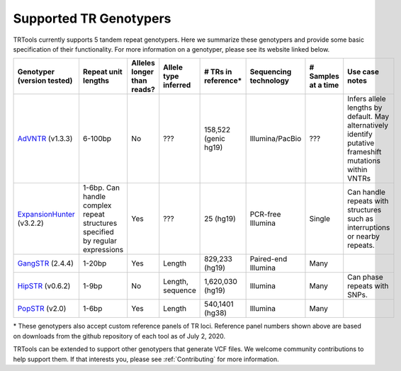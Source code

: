 Supported TR Genotypers
=======================

TRTools currently supports 5 tandem repeat genotypers.
Here we summarize these genotypers and provide some basic specification of their functionality.
For more information on a genotyper, please see its website linked below.

+----------------------------+--------------------------+----------------------------+------------------------+--------------------------+-------------------------+------------------------+--------------------------------------+
| Genotyper (version tested) |  Repeat unit lengths     | Alleles longer than reads? | Allele type inferred   |  # TRs in reference\*    | Sequencing technology   | # Samples at a time    |     Use case notes                   |
+============================+==========================+============================+========================+==========================+=========================+========================+======================================+
|      AdVNTR_ (v1.3.3)      |  6-100bp                 | No                         | ???                    |   158,522 (genic hg19)   | Illumina/PacBio         | ???                    | Infers allele lengths by default. May|
|                            |                          |                            |                        |                          |                         |                        | alternatively identify putative      |
|                            |                          |                            |                        |                          |                         |                        | frameshift mutations within VNTRs    |
+----------------------------+--------------------------+----------------------------+------------------------+--------------------------+-------------------------+------------------------+--------------------------------------+
| ExpansionHunter_ (v3.2.2)  | 1-6bp. Can handle        | Yes                        | ???                    |   25 (hg19)              | PCR-free Illumina       | Single                 | Can handle repeats with              |
|                            | complex repeat structures|                            |                        |                          |                         |                        | structures such as interruptions or  |
|                            | specified by regular     |                            |                        |                          |                         |                        | nearby repeats.                      |
|                            | expressions              |                            |                        |                          |                         |                        |                                      |
+----------------------------+--------------------------+----------------------------+------------------------+--------------------------+-------------------------+------------------------+--------------------------------------+
|    GangSTR_ (2.4.4)        | 1-20bp                   | Yes                        | Length                 |  829,233 (hg19)          | Paired-end Illumina     | Many                   |                                      |
+----------------------------+--------------------------+----------------------------+------------------------+--------------------------+-------------------------+------------------------+--------------------------------------+
|    HipSTR_ (v0.6.2)        | 1-9bp                    | No                         | Length, sequence       | 1,620,030 (hg19)         | Illumina                | Many                   | Can phase repeats with SNPs.         |
+----------------------------+--------------------------+----------------------------+------------------------+--------------------------+-------------------------+------------------------+--------------------------------------+
|    PopSTR_ (v2.0)          | 1-6bp                    | Yes                        | Length                 | 540,1401 (hg38)          | Illumina                | Many                   |                                      |
+----------------------------+--------------------------+----------------------------+------------------------+--------------------------+-------------------------+------------------------+--------------------------------------+

\* These genotypers also accept custom reference panels of TR loci. Reference panel numbers shown above are based on downloads from the github repository of each tool as of July 2, 2020.

TRTools can be extended to support other genotypers that generate VCF files.
We welcome community contributions to help support them. If that interests you, please
see :ref:`Contributing` for more information.

..
    please ensure this list of links remains the same as the one in the main README

.. _AdVNTR: https://advntr.readthedocs.io/en/latest/
.. _ExpansionHunter: https://github.com/Illumina/ExpansionHunter
.. _GangSTR: https://github.com/gymreklab/gangstr
.. _HipSTR: https://hipstr-tool.github.io/HipSTR/
.. _PopSTR: https://github.com/DecodeGenetics/popSTR

